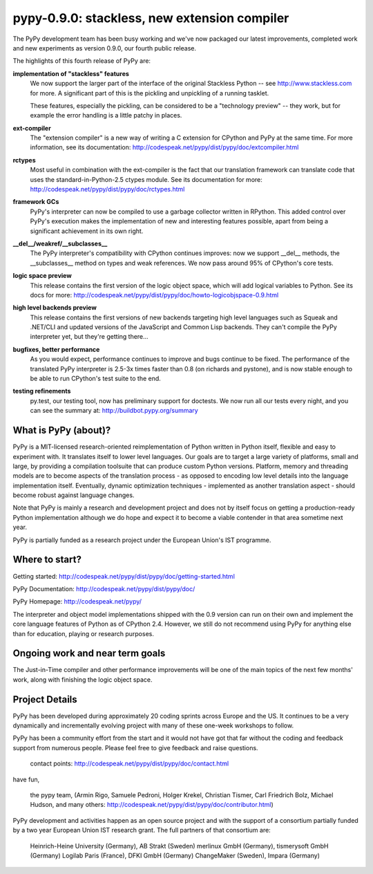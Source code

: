 pypy-0.9.0: stackless, new extension compiler
==============================================================

The PyPy development team has been busy working and we've now packaged 
our latest improvements, completed work and new experiments as 
version 0.9.0, our fourth public release.

The highlights of this fourth release of PyPy are:

**implementation of "stackless" features**
    We now support the larger part of the interface of the original
    Stackless Python -- see http://www.stackless.com for more.  A
    significant part of this is the pickling and unpickling of a running
    tasklet.

    These features, especially the pickling, can be considered to be a
    "technology preview" -- they work, but for example the error handling
    is a little patchy in places.

**ext-compiler**
    The "extension compiler" is a new way of writing a C extension for
    CPython and PyPy at the same time. For more information, see its
    documentation: http://codespeak.net/pypy/dist/pypy/doc/extcompiler.html

**rctypes**
    Most useful in combination with the ext-compiler is the fact that our
    translation framework can translate code that uses the
    standard-in-Python-2.5 ctypes module.  See its documentation for more:
    http://codespeak.net/pypy/dist/pypy/doc/rctypes.html

**framework GCs** 
    PyPy's interpreter can now be compiled to use a garbage collector
    written in RPython.  This added control over PyPy's execution makes the
    implementation of new and interesting features possible, apart from
    being a significant achievement in its own right.

**__del__/weakref/__subclasses__**
    The PyPy interpreter's compatibility with CPython continues improves:
    now we support __del__ methods, the __subclasses__ method on types and
    weak references.  We now pass around 95% of CPython's core tests.

**logic space preview**
    This release contains the first version of the logic object space,
    which will add logical variables to Python.  See its docs for more:
    http://codespeak.net/pypy/dist/pypy/doc/howto-logicobjspace-0.9.html

**high level backends preview**
    This release contains the first versions of new backends targeting high
    level languages such as Squeak and .NET/CLI and updated versions of the
    JavaScript and Common Lisp backends.  They can't compile the PyPy
    interpreter yet, but they're getting there...

**bugfixes, better performance**
    As you would expect, performance continues to improve and bugs continue
    to be fixed.  The performance of the translated PyPy interpreter is
    2.5-3x times faster than 0.8 (on richards and pystone), and is now
    stable enough to be able to run CPython's test suite to the end.

**testing refinements**
    py.test, our testing tool, now has preliminary support for doctests.
    We now run all our tests every night, and you can see the summary at:
    http://buildbot.pypy.org/summary

What is PyPy (about)? 
------------------------------------------------

PyPy is a MIT-licensed research-oriented reimplementation of Python
written in Python itself, flexible and easy to experiment with.  It
translates itself to lower level languages.  Our goals are to target a
large variety of platforms, small and large, by providing a
compilation toolsuite that can produce custom Python versions.
Platform, memory and threading models are to become aspects of the
translation process - as opposed to encoding low level details into
the language implementation itself.  Eventually, dynamic optimization
techniques - implemented as another translation aspect - should become
robust against language changes.

Note that PyPy is mainly a research and development project and does
not by itself focus on getting a production-ready Python
implementation although we do hope and expect it to become a viable
contender in that area sometime next year.

PyPy is partially funded as a research project under the European
Union's IST programme.

Where to start? 
-----------------------------

Getting started:    http://codespeak.net/pypy/dist/pypy/doc/getting-started.html

PyPy Documentation: http://codespeak.net/pypy/dist/pypy/doc/ 

PyPy Homepage:      http://codespeak.net/pypy/

The interpreter and object model implementations shipped with the 0.9
version can run on their own and implement the core language features
of Python as of CPython 2.4.  However, we still do not recommend using
PyPy for anything else than for education, playing or research
purposes.

Ongoing work and near term goals
---------------------------------

The Just-in-Time compiler and other performance improvements will be one of
the main topics of the next few months' work, along with finishing the
logic object space.

Project Details
---------------

PyPy has been developed during approximately 20 coding sprints across
Europe and the US.  It continues to be a very dynamically and
incrementally evolving project with many of these one-week workshops
to follow.

PyPy has been a community effort from the start and it would
not have got that far without the coding and feedback support
from numerous people.   Please feel free to give feedback and 
raise questions. 

    contact points: http://codespeak.net/pypy/dist/pypy/doc/contact.html

have fun, 
    
    the pypy team, (Armin Rigo, Samuele Pedroni, 
    Holger Krekel, Christian Tismer, 
    Carl Friedrich Bolz, Michael Hudson, 
    and many others: http://codespeak.net/pypy/dist/pypy/doc/contributor.html)

PyPy development and activities happen as an open source project  
and with the support of a consortium partially funded by a two 
year European Union IST research grant. The full partners of that 
consortium are: 
        
    Heinrich-Heine University (Germany), AB Strakt (Sweden)
    merlinux GmbH (Germany), tismerysoft GmbH (Germany) 
    Logilab Paris (France), DFKI GmbH (Germany)
    ChangeMaker (Sweden), Impara (Germany)
